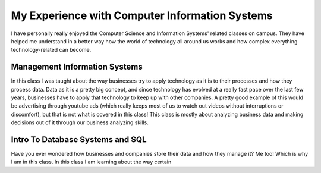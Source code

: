 My Experience with Computer Information Systems
===============================================

I have personally really enjoyed the Computer Science and Information Systems'
related classes on campus. They have helped me understand in a better way how
the world of technology all around us works and how complex everything technology-related can become.


Management Information Systems
------------------------------

In this class I was taught about the way businesses try to apply
technology as it is to their processes and how they process data.
Data as it is a pretty big concept, and since technology has evolved
at a really fast pace over the last few years, businesses have to
apply that technology to keep up with other companies. A pretty good
example of this would be advertising through youtube ads (which really keeps
most of us to watch out videos without interruptions or discomfort), but that is not what is covered
in this class! This class is mostly about analyzing business data and making
decisions out of it through our business analyzing skills.

Intro To Database Systems and SQL
---------------------------------

Have you ever wondered how businesses and companies store their data
and how they manage it? Me too! Which is why I am in this class.
In this class I am learning about the way certain